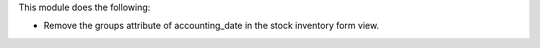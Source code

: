 This module does the following:

- Remove the groups attribute of accounting_date in the stock inventory form view.
